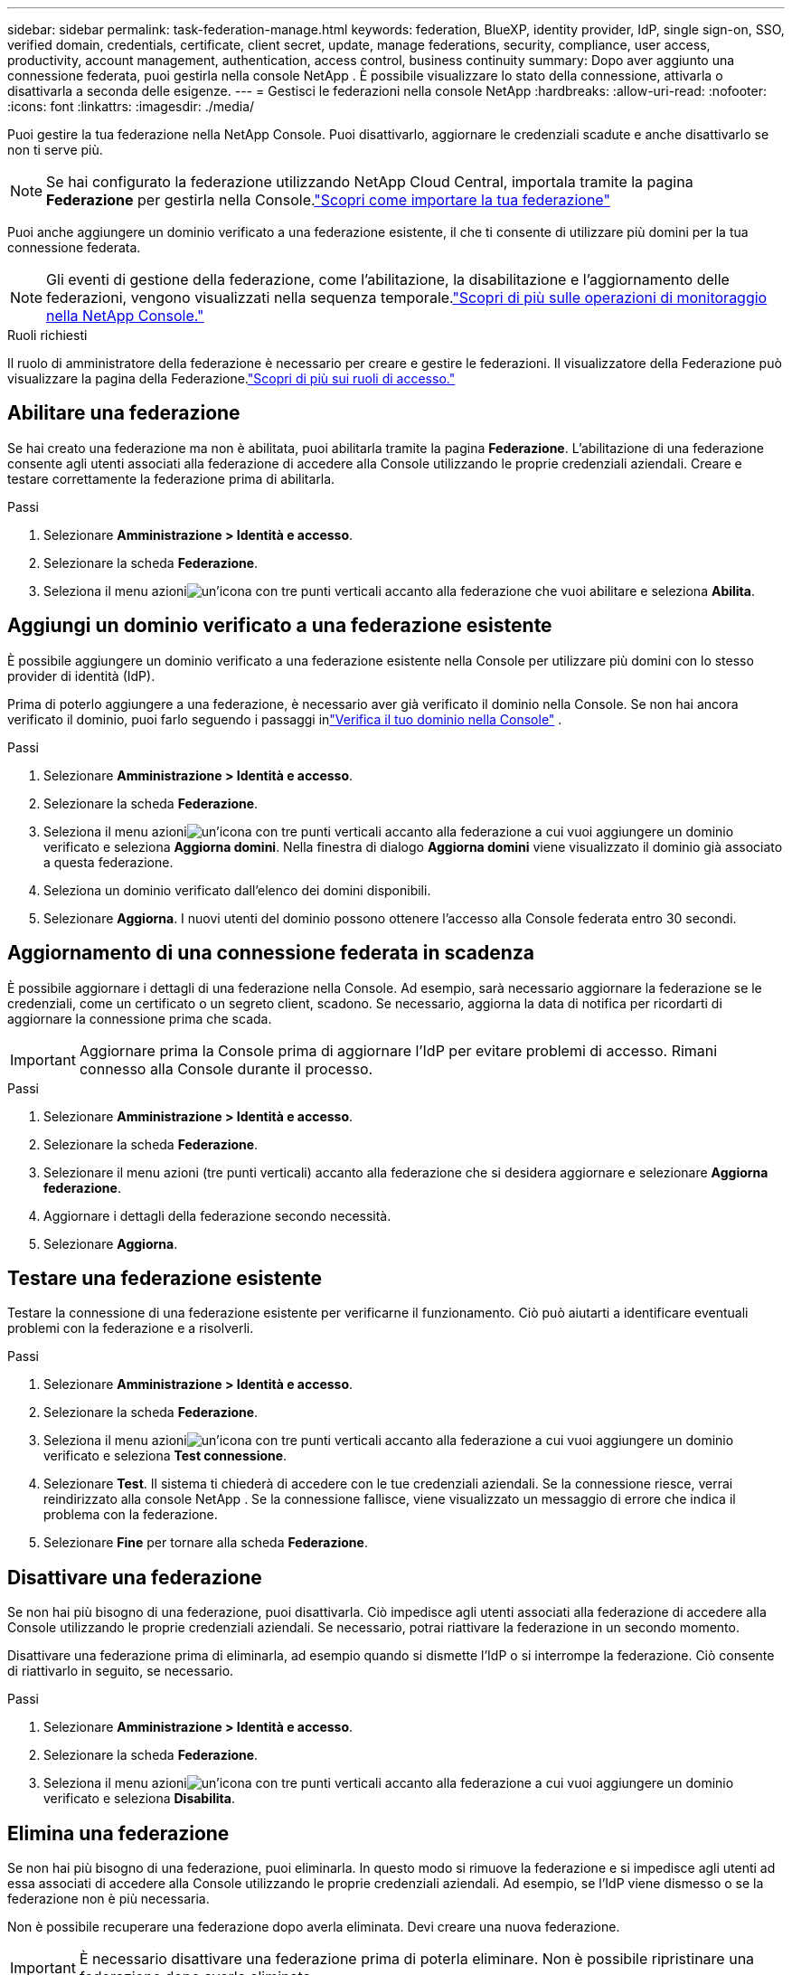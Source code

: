 ---
sidebar: sidebar 
permalink: task-federation-manage.html 
keywords: federation, BlueXP, identity provider, IdP, single sign-on, SSO, verified domain, credentials, certificate, client secret, update, manage federations, security, compliance, user access, productivity, account management, authentication, access control, business continuity 
summary: Dopo aver aggiunto una connessione federata, puoi gestirla nella console NetApp .  È possibile visualizzare lo stato della connessione, attivarla o disattivarla a seconda delle esigenze. 
---
= Gestisci le federazioni nella console NetApp
:hardbreaks:
:allow-uri-read: 
:nofooter: 
:icons: font
:linkattrs: 
:imagesdir: ./media/


[role="lead"]
Puoi gestire la tua federazione nella NetApp Console.  Puoi disattivarlo, aggiornare le credenziali scadute e anche disattivarlo se non ti serve più.


NOTE: Se hai configurato la federazione utilizzando NetApp Cloud Central, importala tramite la pagina *Federazione* per gestirla nella Console.link:task-federation-import.html["Scopri come importare la tua federazione"]

Puoi anche aggiungere un dominio verificato a una federazione esistente, il che ti consente di utilizzare più domini per la tua connessione federata.


NOTE: Gli eventi di gestione della federazione, come l'abilitazione, la disabilitazione e l'aggiornamento delle federazioni, vengono visualizzati nella sequenza temporale.link:task-monitor-cm-operations.html["Scopri di più sulle operazioni di monitoraggio nella NetApp Console."]

.Ruoli richiesti
Il ruolo di amministratore della federazione è necessario per creare e gestire le federazioni.  Il visualizzatore della Federazione può visualizzare la pagina della Federazione.link:reference-iam-predefined-roles.html["Scopri di più sui ruoli di accesso."]



== Abilitare una federazione

Se hai creato una federazione ma non è abilitata, puoi abilitarla tramite la pagina *Federazione*.  L'abilitazione di una federazione consente agli utenti associati alla federazione di accedere alla Console utilizzando le proprie credenziali aziendali.  Creare e testare correttamente la federazione prima di abilitarla.

.Passi
. Selezionare *Amministrazione > Identità e accesso*.
. Selezionare la scheda *Federazione*.
. Seleziona il menu azioniimage:icon-action.png["un'icona con tre punti verticali"] accanto alla federazione che vuoi abilitare e seleziona *Abilita*.




== Aggiungi un dominio verificato a una federazione esistente

È possibile aggiungere un dominio verificato a una federazione esistente nella Console per utilizzare più domini con lo stesso provider di identità (IdP).

Prima di poterlo aggiungere a una federazione, è necessario aver già verificato il dominio nella Console.  Se non hai ancora verificato il dominio, puoi farlo seguendo i passaggi inlink:task-federation-verify-domain.html["Verifica il tuo dominio nella Console"] .

.Passi
. Selezionare *Amministrazione > Identità e accesso*.
. Selezionare la scheda *Federazione*.
. Seleziona il menu azioniimage:button_3_vert_dots.png["un'icona con tre punti verticali"] accanto alla federazione a cui vuoi aggiungere un dominio verificato e seleziona *Aggiorna domini*.  Nella finestra di dialogo *Aggiorna domini* viene visualizzato il dominio già associato a questa federazione.
. Seleziona un dominio verificato dall'elenco dei domini disponibili.
. Selezionare *Aggiorna*. I nuovi utenti del dominio possono ottenere l'accesso alla Console federata entro 30 secondi.




== Aggiornamento di una connessione federata in scadenza

È possibile aggiornare i dettagli di una federazione nella Console.  Ad esempio, sarà necessario aggiornare la federazione se le credenziali, come un certificato o un segreto client, scadono.  Se necessario, aggiorna la data di notifica per ricordarti di aggiornare la connessione prima che scada.


IMPORTANT: Aggiornare prima la Console prima di aggiornare l'IdP per evitare problemi di accesso.  Rimani connesso alla Console durante il processo.

.Passi
. Selezionare *Amministrazione > Identità e accesso*.
. Selezionare la scheda *Federazione*.
. Selezionare il menu azioni (tre punti verticali) accanto alla federazione che si desidera aggiornare e selezionare *Aggiorna federazione*.
. Aggiornare i dettagli della federazione secondo necessità.
. Selezionare *Aggiorna*.




== Testare una federazione esistente

Testare la connessione di una federazione esistente per verificarne il funzionamento.  Ciò può aiutarti a identificare eventuali problemi con la federazione e a risolverli.

.Passi
. Selezionare *Amministrazione > Identità e accesso*.
. Selezionare la scheda *Federazione*.
. Seleziona il menu azioniimage:button_3_vert_dots.png["un'icona con tre punti verticali"] accanto alla federazione a cui vuoi aggiungere un dominio verificato e seleziona *Test connessione*.
. Selezionare *Test*.  Il sistema ti chiederà di accedere con le tue credenziali aziendali.  Se la connessione riesce, verrai reindirizzato alla console NetApp .  Se la connessione fallisce, viene visualizzato un messaggio di errore che indica il problema con la federazione.
. Selezionare *Fine* per tornare alla scheda *Federazione*.




== Disattivare una federazione

Se non hai più bisogno di una federazione, puoi disattivarla.  Ciò impedisce agli utenti associati alla federazione di accedere alla Console utilizzando le proprie credenziali aziendali.  Se necessario, potrai riattivare la federazione in un secondo momento.

Disattivare una federazione prima di eliminarla, ad esempio quando si dismette l'IdP o si interrompe la federazione.  Ciò consente di riattivarlo in seguito, se necessario.

.Passi
. Selezionare *Amministrazione > Identità e accesso*.
. Selezionare la scheda *Federazione*.
. Seleziona il menu azioniimage:button_3_vert_dots.png["un'icona con tre punti verticali"] accanto alla federazione a cui vuoi aggiungere un dominio verificato e seleziona *Disabilita*.




== Elimina una federazione

Se non hai più bisogno di una federazione, puoi eliminarla.  In questo modo si rimuove la federazione e si impedisce agli utenti ad essa associati di accedere alla Console utilizzando le proprie credenziali aziendali.  Ad esempio, se l'IdP viene dismesso o se la federazione non è più necessaria.

Non è possibile recuperare una federazione dopo averla eliminata.  Devi creare una nuova federazione.


IMPORTANT: È necessario disattivare una federazione prima di poterla eliminare.  Non è possibile ripristinare una federazione dopo averla eliminata.

.Passi
. Selezionare *Amministrazione > Identità e accesso*.
. Selezionare *Federazioni* per visualizzare la pagina *Federazioni*.
. Seleziona il menu azioniimage:button_3_vert_dots.png["un'icona con tre punti verticali"] accanto alla federazione a cui vuoi aggiungere un dominio verificato e seleziona *Elimina*.

